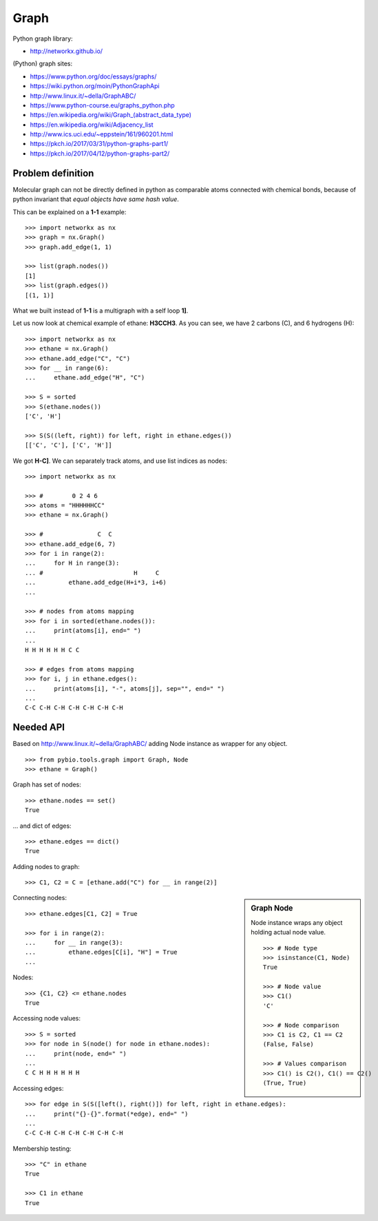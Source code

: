.. _graph:

Graph
=====

Python graph library:

* http://networkx.github.io/

(Python) graph sites:

* https://www.python.org/doc/essays/graphs/
* https://wiki.python.org/moin/PythonGraphApi
* http://www.linux.it/~della/GraphABC/
* https://www.python-course.eu/graphs_python.php
* `<https://en.wikipedia.org/wiki/Graph_(abstract_data_type)>`_
* https://en.wikipedia.org/wiki/Adjacency_list
* http://www.ics.uci.edu/~eppstein/161/960201.html
* https://pkch.io/2017/03/31/python-graphs-part1/
* https://pkch.io/2017/04/12/python-graphs-part2/

Problem definition
******************

Molecular graph can not be directly defined in python as comparable atoms
connected with chemical bonds, because of python invariant that *equal objects
have same hash value*.

This can be explained on a **1-1** example::

    >>> import networkx as nx
    >>> graph = nx.Graph()
    >>> graph.add_edge(1, 1)

    >>> list(graph.nodes())
    [1]
    >>> list(graph.edges())
    [(1, 1)]

What we built instead of **1-1** is a multigraph with a self loop **1]**.

Let us now look at chemical example of ethane: **H3CCH3**.
As you can see, we have 2 carbons (C), and 6 hydrogens (H)::

    >>> import networkx as nx
    >>> ethane = nx.Graph()
    >>> ethane.add_edge("C", "C")
    >>> for __ in range(6):
    ...     ethane.add_edge("H", "C")

    >>> S = sorted
    >>> S(ethane.nodes())
    ['C', 'H']

    >>> S(S((left, right)) for left, right in ethane.edges())
    [['C', 'C'], ['C', 'H']]

We got **H-C]**.
We can separately track atoms, and use list indices as nodes::

    >>> import networkx as nx

    >>> #        0 2 4 6 
    >>> atoms = "HHHHHHCC"
    >>> ethane = nx.Graph()

    >>> #               C  C
    >>> ethane.add_edge(6, 7)
    >>> for i in range(2):
    ...     for H in range(3):
    ... #                         H     C
    ...         ethane.add_edge(H+i*3, i+6)
    ...

    >>> # nodes from atoms mapping
    >>> for i in sorted(ethane.nodes()):
    ...     print(atoms[i], end=" ")
    ...
    H H H H H H C C 

    >>> # edges from atoms mapping
    >>> for i, j in ethane.edges():
    ...     print(atoms[i], "-", atoms[j], sep="", end=" ")
    ...
    C-C C-H C-H C-H C-H C-H C-H 


Needed API
**********

Based on http://www.linux.it/~della/GraphABC/ adding Node instance as wrapper for any object.

::

    >>> from pybio.tools.graph import Graph, Node
    >>> ethane = Graph()

Graph has set of nodes::

    >>> ethane.nodes == set()
    True

... and dict of edges::

    >>> ethane.edges == dict()
    True

Adding nodes to graph::

    >>> C1, C2 = C = [ethane.add("C") for __ in range(2)]


.. sidebar:: Graph Node
    
    Node instance wraps any object holding actual node value.

    ::

        >>> # Node type
        >>> isinstance(C1, Node)
        True

        >>> # Node value
        >>> C1()
        'C'

        >>> # Node comparison
        >>> C1 is C2, C1 == C2
        (False, False)

        >>> # Values comparison
        >>> C1() is C2(), C1() == C2()
        (True, True)

Connecting nodes::

    >>> ethane.edges[C1, C2] = True

    >>> for i in range(2):
    ...     for __ in range(3):
    ...         ethane.edges[C[i], "H"] = True
    ...

Nodes::

    >>> {C1, C2} <= ethane.nodes
    True

Accessing node values::

    >>> S = sorted
    >>> for node in S(node() for node in ethane.nodes):
    ...     print(node, end=" ")
    ...
    C C H H H H H H 

Accessing edges::

    >>> for edge in S(S([left(), right()]) for left, right in ethane.edges):
    ...     print("{}-{}".format(*edge), end=" ")
    ...
    C-C C-H C-H C-H C-H C-H C-H 

Membership testing::

    >>> "C" in ethane
    True

    >>> C1 in ethane
    True

